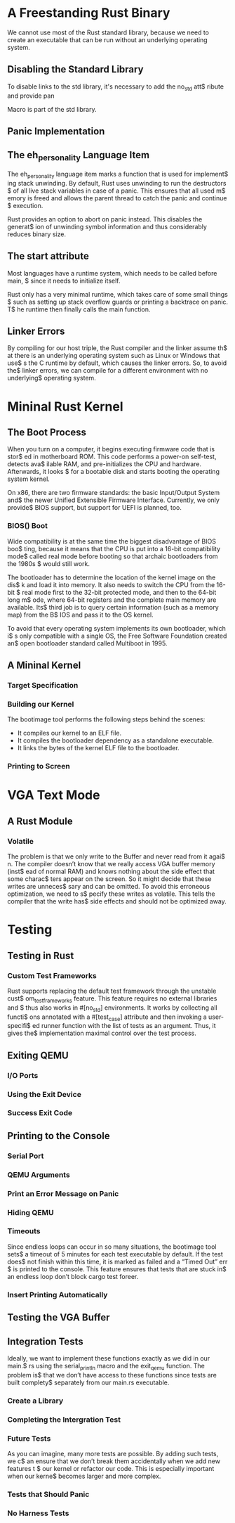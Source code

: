* A Freestanding Rust Binary
We cannot use most of the Rust standard library, because we need to create
an executable that can be run without an underlying operating system. 

** Disabling the Standard Library
To disable links to the std library, it's necessary to add the no_std att$
ribute and provide pan

Macro is part of the std library.

** Panic Implementation
** The eh_personality Language Item
The eh_personality language item marks a function that is used for implement$
ing stack unwinding. By default, Rust uses unwinding to run the destructors $
of all live stack variables in case of a panic. This ensures that all used m$
emory is freed and allows the parent thread to catch the panic and continue $
execution. 

Rust provides an option to abort on panic instead. This disables the generat$
ion of unwinding symbol information and thus considerably reduces binary size.

** The start attribute
Most languages have a runtime system, which needs to be called before main, $
since it needs to initialize itself.

Rust only has a very minimal runtime, which takes care of some small things $
such as setting up stack overflow guards or printing a backtrace on panic. T$
he runtime then finally calls the main function.

** Linker Errors
By compiling for our host triple, the Rust compiler and the linker assume th$
at there is an underlying operating system such as Linux or Windows that use$
s the C runtime by default, which causes the linker errors. So, to avoid the$
linker errors, we can compile for a different environment with no underlying$
operating system.

* Mininal Rust Kernel
** The Boot Process
When you turn on a computer, it begins executing firmware code that is stor$
ed in motherboard ROM. This code performs a power-on self-test, detects ava$
ilable RAM, and pre-initializes the CPU and hardware. Afterwards, it looks $
for a bootable disk and starts booting the operating system kernel.

On x86, there are two firmware standards: the basic Input/Output System and$
the newer Unified Extensible Firmware Interface. Currently, we only provide$
BIOS support, but support for UEFI is planned, too. 

*** BIOS() Boot
Wide compatibility is at the same time the biggest disadvantage of BIOS boo$
ting, because it means that the CPU is put into a 16-bit compatibility mode$
called real mode before booting so that archaic bootloaders from the 1980s $
would still work.

The bootloader has to determine the location of the kernel image on the dis$
k and load it into memory. It also needs to switch the CPU from the 16-bit $
real mode first to the 32-bit protected mode, and then to the 64-bit long m$
ode, where 64-bit registers and the complete main memory are available. Its$
third job is to query certain information (such as a memory map) from the B$
IOS and pass it to the OS kernel.

To avoid that every operating system implements its own bootloader, which i$
s only compatible with a single OS, the Free Software Foundation created an$
open bootloader standard called Multiboot in 1995. 

** A Mininal Kernel
*** Target Specification
*** Building our Kernel
The bootimage tool performs the following steps behind the scenes:
- It compiles our kernel to an ELF file.
- It compiles the bootloader dependency as a standalone executable.
- It links the bytes of the kernel ELF file to the bootloader.

*** Printing to Screen
* VGA Text Mode
** A Rust Module
*** Volatile
The problem is that we only write to the Buffer and never read from it agai$
n. The compiler doesn’t know that we really access VGA buffer memory (inst$
ead of normal RAM) and knows nothing about the side effect that some charac$
ters appear on the screen. So it might decide that these writes are unneces$
sary and can be omitted. To avoid this erroneous optimization, we need to s$
pecify these writes as volatile. This tells the compiler that the write has$
side effects and should not be optimized away.

* Testing
** Testing in Rust
*** Custom Test Frameworks
Rust supports replacing the default test framework through the unstable cust$
om_test_frameworks feature. This feature requires no external libraries and $
thus also works in #[no_std] environments. It works by collecting all functi$
ons annotated with a #[test_case] attribute and then invoking a user-specifi$
ed runner function with the list of tests as an argument. Thus, it gives the$
implementation maximal control over the test process.

** Exiting QEMU
*** I/O Ports
*** Using the Exit Device
*** Success Exit Code
** Printing to the Console
*** Serial Port
*** QEMU Arguments
*** Print an Error Message on Panic
*** Hiding QEMU
*** Timeouts
Since endless loops can occur in so many situations, the bootimage tool sets$
a timeout of 5 minutes for each test executable by default. If the test does$
not finish within this time, it is marked as failed and a “Timed Out” err $
is printed to the console. This feature ensures that tests that are stuck in$
an endless loop don’t block cargo test foreer.

*** Insert Printing Automatically
** Testing the VGA Buffer
** Integration Tests
Ideally, we want to implement these functions exactly as we did in our main.$
rs using the serial_println macro and the exit_qemu function. The problem is$
that we don’t have access to these functions since tests are built complety$
separately from our main.rs executable.

*** Create a Library
*** Completing the Intergration Test
*** Future Tests
As you can imagine, many more tests are possible. By adding such tests, we c$
an ensure that we don’t break them accidentally when we add new features t $
our kernel or refactor our code. This is especially important when our kerne$
becomes larger and more complex.

*** Tests that Should Panic
*** No Harness Tests

